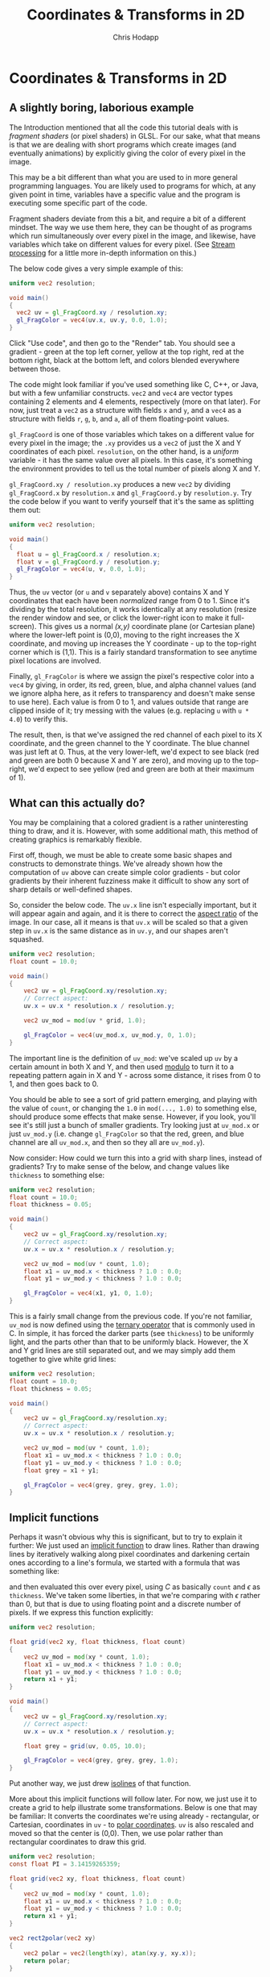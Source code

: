 #+Title: Coordinates & Transforms in 2D
#+Author: Chris Hodapp

* Coordinates & Transforms in 2D

** A slightly boring, laborious example

The Introduction mentioned that all the code this tutorial deals with
is /fragment shaders/ (or pixel shaders) in GLSL.  For our sake, what
that means is that we are dealing with short programs which create
images (and eventually animations) by explicitly giving the color of
every pixel in the image.

This may be a bit different than what you are used to in more general
programming languages.  You are likely used to programs for which, at
any given point in time, variables have a specific value and the
program is executing some specific part of the code.

Fragment shaders deviate from this a bit, and require a bit of a
different mindset.  The way we use them here, they can be thought of
as programs which run simultaneously over every pixel in the image,
and likewise, have variables which take on different values for every
pixel.  (See [[https://en.wikipedia.org/wiki/Stream_processing][Stream processing]] for a little more in-depth information
on this.)

The below code gives a very simple example of this:

#+BEGIN_SRC glsl
uniform vec2 resolution;

void main()
{
  vec2 uv = gl_FragCoord.xy / resolution.xy;
  gl_FragColor = vec4(uv.x, uv.y, 0.0, 1.0);
}
#+END_SRC

Click "Use code", and then go to the "Render" tab.  You should see a
gradient - green at the top left corner, yellow at the top right, red
at the bottom right, black at the bottom left, and colors blended
everywhere between those.

The code might look familiar if you've used something like C, C++, or
Java, but with a few unfamiliar constructs.  =vec2= and =vec4= are
vector types containing 2 elements and 4 elements, respectively (more
on that later).  For now, just treat a =vec2= as a structure with
fields =x= and =y=, and a =vec4= as a structure with fields =r=, =g=,
=b=, and =a=, all of them floating-point values.

=gl_FragCoord= is one of those variables which takes on a different
value for every pixel in the image; the =.xy= provides us a =vec2= of
just the X and Y coordinates of each pixel.  =resolution=, on the
other hand, is a /uniform/ variable - it has the same value over all
pixels.  In this case, it's something the environment provides to tell
us the total number of pixels along X and Y.

=gl_FragCoord.xy / resolution.xy= produces a new =vec2= by dividing
=gl_FragCoord.x= by =resolution.x= and =gl_FragCoord.y= by
=resolution.y=.  Try the code below if you want to verify yourself
that it's the same as splitting them out:

#+BEGIN_SRC glsl
uniform vec2 resolution;

void main()
{
  float u = gl_FragCoord.x / resolution.x;
  float v = gl_FragCoord.y / resolution.y;
  gl_FragColor = vec4(u, v, 0.0, 1.0);
}
#+END_SRC

Thus, the =uv= vector (or =u= and =v= separately above) contains X and
Y coordinates that each have been /normalized/ range from 0 to 1.
Since it's dividing by the total resolution, it works identically at
any resolution (resize the render window and see, or click the
lower-right icon to make it full-screen).  This gives us a normal
/(x,y)/ coordinate plane (or Cartesian plane) where the lower-left
point is (0,0), moving to the right increases the X coordinate, and
moving up increases the Y coordinate - up to the top-right corner
which is (1,1).  This is a fairly standard transformation to see
anytime pixel locations are involved.

Finally, =gl_FragColor= is where we assign the pixel's respective
color into a =vec4= by giving, in order, its red, green, blue, and
alpha channel values (and we ignore alpha here, as it refers to
transparency and doesn't make sense to use here).  Each value is from
0 to 1, and values outside that range are clipped inside of it; try
messing with the values (e.g. replacing =u= with =u * 4.0=) to verify
this.

The result, then, is that we've assigned the red channel of each pixel
to its X coordinate, and the green channel to the Y coordinate.  The
blue channel was just left at 0.  Thus, at the very lower-left, we'd
expect to see black (red and green are both 0 because X and Y are
zero), and moving up to the top-right, we'd expect to see yellow (red
and green are both at their maximum of 1).

** What can this actually do?

You may be complaining that a colored gradient is a rather
uninteresting thing to draw, and it is.  However, with some additional
math, this method of creating graphics is remarkably flexible.

First off, though, we must be able to create some basic shapes and
constructs to demonstrate things.  We've already shown how the
computation of =uv= above can create simple color gradients - but
color gradients by their inherent fuzziness make it difficult to show
any sort of sharp details or well-defined shapes.

So, consider the below code.  The =uv.x= line isn't especially
important, but it will appear again and again, and it is there to
correct the [[https://en.wikipedia.org/wiki/Aspect_ratio_%2528image%2529][aspect ratio]] of the image.  In our case, all it means is
that =uv.x= will be scaled so that a given step in =uv.x= is the same
distance as in =uv.y=, and our shapes aren't squashed.

#+BEGIN_SRC glsl
uniform vec2 resolution;
float count = 10.0;

void main()
{
    vec2 uv = gl_FragCoord.xy/resolution.xy;
    // Correct aspect:
    uv.x = uv.x * resolution.x / resolution.y;

    vec2 uv_mod = mod(uv * grid, 1.0);
    
    gl_FragColor = vec4(uv_mod.x, uv_mod.y, 0, 1.0);
}
#+END_SRC

The important line is the definition of =uv_mod=: we've scaled up =uv=
by a certain amount in both X and Y, and then used [[https://en.wikipedia.org/wiki/Modulo_operation][modulo]] to turn it
to a repeating pattern again in X and Y - across some distance, it
rises from 0 to 1, and then goes back to 0.

You should be able to see a sort of grid pattern emerging, and playing
with the value of =count=, or changing the =1.0= in =mod(..., 1.0)= to
something else, should produce some effects that make sense.  However,
if you look, you'll see it's still just a bunch of smaller gradients.
Try looking just at =uv_mod.x= or just =uv_mod.y= (i.e. change
=gl_FragColor= so that the red, green, and blue channel are all
=uv_mod.x=, and then so they all are =uv_mod.y=).

Now consider: How could we turn this into a grid with sharp lines,
instead of gradients?  Try to make sense of the below, and change
values like =thickness= to something else:

#+BEGIN_SRC glsl
uniform vec2 resolution;
float count = 10.0;
float thickness = 0.05;

void main()
{
    vec2 uv = gl_FragCoord.xy/resolution.xy;
    // Correct aspect:
    uv.x = uv.x * resolution.x / resolution.y;

    vec2 uv_mod = mod(uv * count, 1.0);
    float x1 = uv_mod.x < thickness ? 1.0 : 0.0;
    float y1 = uv_mod.y < thickness ? 1.0 : 0.0;
    
    gl_FragColor = vec4(x1, y1, 0, 1.0);
}
#+END_SRC

This is a fairly small change from the previous code.  If you're not
familiar, =uv_mod= is now defined using the [[https://en.wikipedia.org/wiki/%253F:#C][ternary operator]] that is
commonly used in C.  In simple, it has forced the darker parts (see
=thickness=) to be uniformly light, and the parts other than that to
be uniformly black.  However, the X and Y grid lines are still
separated out, and we may simply add them together to give white grid
lines:

#+BEGIN_SRC glsl
uniform vec2 resolution;
float count = 10.0;
float thickness = 0.05;

void main()
{
    vec2 uv = gl_FragCoord.xy/resolution.xy;
    // Correct aspect:
    uv.x = uv.x * resolution.x / resolution.y;

    vec2 uv_mod = mod(uv * count, 1.0);
    float x1 = uv_mod.x < thickness ? 1.0 : 0.0;
    float y1 = uv_mod.y < thickness ? 1.0 : 0.0;
    float grey = x1 + y1;
    
    gl_FragColor = vec4(grey, grey, grey, 1.0);
}
#+END_SRC

** Implicit functions

Perhaps it wasn't obvious why this is significant, but to try to
explain it further: We just used an [[https://en.wikipedia.org/wiki/Implicit_function][implicit function]] to draw lines.
Rather than drawing lines by iteratively walking along pixel
coordinates and darkening certain ones according to a line's formula,
we started with a formula that was something like:

\begin{equation}
   f(x,y)=I(x\mod C)+I(y\mod C) \mathrm{ where}\\
   I(a) = \begin{cases}
   a < \epsilon & : 1\\
   a \ge \epsilon & : 0
   \end{cases}
\end{equation}

and then evaluated this over every pixel, using $C$ as basically
=count= and $\epsilon$ as =thickness=.  We've taken some liberties, in
that we're comparing with $\epsilon$ rather than 0, but that is due to
using floating point and a discrete number of pixels. If we express
this function explicitly:

#+BEGIN_SRC glsl
uniform vec2 resolution;

float grid(vec2 xy, float thickness, float count)
{
    vec2 uv_mod = mod(xy * count, 1.0);
    float x1 = uv_mod.x < thickness ? 1.0 : 0.0;
    float y1 = uv_mod.y < thickness ? 1.0 : 0.0;
    return x1 + y1;
}

void main()
{
    vec2 uv = gl_FragCoord.xy/resolution.xy;
    // Correct aspect:
    uv.x = uv.x * resolution.x / resolution.y;

    float grey = grid(uv, 0.05, 10.0);
    
    gl_FragColor = vec4(grey, grey, grey, 1.0);
}
#+END_SRC

Put another way, we just drew [[https://en.wikipedia.org/wiki/Contour_line][isolines]] of that function.

More about this implicit functions will follow later.  For now, we
just use it to create a grid to help illustrate some transformations.
Below is one that may be familiar: It converts the coordinates we're
using already - rectangular, or Cartesian, coordinates in =uv= - to
[[https://en.wikipedia.org/wiki/Polar_coordinate_system][polar coordinates]].  =uv= is also rescaled and moved so that the center
is (0,0).  Then, we use polar rather than rectangular coordinates to
draw this grid.

#+BEGIN_SRC glsl
uniform vec2 resolution;
const float PI = 3.14159265359;

float grid(vec2 xy, float thickness, float count)
{
    vec2 uv_mod = mod(xy * count, 1.0);
    float x1 = uv_mod.x < thickness ? 1.0 : 0.0;
    float y1 = uv_mod.y < thickness ? 1.0 : 0.0;
    return x1 + y1;
}

vec2 rect2polar(vec2 xy)
{
    vec2 polar = vec2(length(xy), atan(xy.y, xy.x));
    return polar;
}

void main()
{
    vec2 uv = 2.0 * gl_FragCoord.xy/resolution.xy - 1.0;
    // Correct aspect:
    uv.x = uv.x * resolution.x / resolution.y;

    vec2 polar = rect2polar(uv);
    polar.y = polar.y / PI;
    float grey = grid(polar, 0.05, 10.0);
    
    gl_FragColor = vec4(grey, grey, grey, 1.0);
}
#+END_SRC

Note that, despite the notation, fields =x= and =y= of =polar= now
stand for radius and angle, not X and Y coordinates.

We started with a grid made of equally-sized squares.  The above
should give some intuitive sense of how the conversion to polar
coordinates transformed space: The grid "squares" are now
differently-sized sections of a circle. 

** Animation & Mouse Input

Up to this point, we've just been rendering images that don't change
over time or in response to any input (aside from you editing the
code).  The below code makes a couple modifications to the last
example to change this:

#+BEGIN_SRC glsl
uniform vec2 resolution;
const float PI = 3.14159265359;
uniform vec4 mouse;
uniform float time;

float grid(vec2 xy, float thickness, float count)
{
    vec2 uv_mod = mod(xy * count, 1.0);
    float x1 = uv_mod.x < thickness ? 1.0 : 0.0;
    float y1 = uv_mod.y < thickness ? 1.0 : 0.0;
    return x1 + y1;
}

vec2 rect2polar(vec2 xy)
{
    vec2 polar = vec2(sqrt(xy.x * xy.x + xy.y * xy.y), atan(xy.y, xy.x));
    return polar;
}

void main()
{
    vec2 uv = gl_FragCoord.xy/resolution.xy;
    // Correct aspect:
    uv.x = uv.x * resolution.x / resolution.y;

    // Normalize mouse position:
    vec2 m = vec2(mouse.x/resolution.x, 1.0 - mouse.y/resolution.y);
    m.x = m.x * resolution.x / resolution.y;

    vec2 polar = rect2polar(uv - m);
    // Radius:
    polar.x = polar.x - time / 10.0;
    // Angle:
    polar.y = (polar.y / PI) + time / 8.0;
    float grey = grid(polar, 0.05, 10.0);
    
    gl_FragColor = vec4(grey, grey, grey, 1.0);
}
#+END_SRC

To see the render react to input, click or drag in the render window.
The environment provides two new variables - =mouse= and =time= -
which give, respectively, the mouse location and a time value (which
simply counts up in seconds).  (=mouse=, for whatever reason, uses a
different coordinate system than the rest of the image, so above we
remedy this when we compute =m= and then we do the same transformation
to normalize this mouse position as we do each pixel coordinate.)

There are two buttons at the bottom center of the render window which
let you stop animation completely, and pause or resume it.  It will
continue to react to mouse input even when paused or stopped.

In the last example, the center of the image was (0,0) (in both
rectangular and polar coordinates, incidentally); in this one, note
that by subtracting the mouse position, wherever you click is the new
origin.

See the changes to =polar.x= and =polar.y= for the source of the
animation; change how =time= is used (adding vs. subtracting, and
dividing by larger and smaller numbers), and it should make sense how
this works.

** Control Inputs

I mentioned /uniform/ variables earlier, and we've dealt with a couple
of them like =resolution= and =mouse=.  

#+BEGIN_SRC glsl
/* PARAMETERS
END */
uniform vec2 resolution;
const float PI = 3.14159265359;
uniform vec4 mouse;
uniform float time;

float grid(vec2 xy, float thickness, float count)
{
    vec2 uv_mod = mod(xy * count, 1.0);
    float x1 = uv_mod.x < thickness ? 1.0 : 0.0;
    float y1 = uv_mod.y < thickness ? 1.0 : 0.0;
    return x1 + y1;
}

vec2 rect2polar(vec2 xy)
{
    vec2 polar = vec2(sqrt(xy.x * xy.x + xy.y * xy.y), atan(xy.y, xy.x));
    return polar;
}

void main()
{
    vec2 uv = gl_FragCoord.xy/resolution.xy;
    // Correct aspect:
    uv.x = uv.x * resolution.x / resolution.y;

    // Normalize mouse position:
    vec2 m = vec2(mouse.x/resolution.x, 1.0 - mouse.y/resolution.y);
    m.x = m.x * resolution.x / resolution.y;

    vec2 polar = rect2polar(uv - m);
    // Radius:
    polar.x = polar.x - time / 10.0;
    // Angle:
    polar.y = (polar.y / PI) + time / 8.0;
    float grey = grid(polar, 0.05, 10.0);
    
    gl_FragColor = vec4(grey, grey, grey, 1.0);
}
#+END_SRC

# I think I need this interactivity before I can proceed

** Textures?

# Goal: To quickly get into color functions that are more interesting
# and better for illustrating the nonlinear warps.  From here, I can
# get into weird spiral things, and eventually into Perlin noise /
# simplex noise.

# Tying things together: This is useful in its own right (link to
# Conal's blog and anything else I know of), but also is useful as a
# way to apply textures to objects in conjunction with more
# complicated shading (link to Perlin's paper, An image synthesizer).
# Mention this notion of treating textures like a 3D liquid that the
# object is dipped in, versus something 2D that is mapped to an
# object - though, that is done too (link to UV texturing).

** Transformations

We've used various kinds of transformation on the image so far, but
they haven't really been explained or made explicit.

*** Scaling

*** Translation

*** Rotation

*** Shearing

*** Vectors & Matrices
# Homogeneous coordinates?
# Composition
# Inverses

# Does it even make sense to explain these here, or wait until 3D?  I
# feel like it's just drudgery to go into too much detail explaining
# them here - but it may also be too much too fast to wait until 3D to
# try to explain them.
#
# However, I have no particular reason to explain them *before* the texturing stuff.

# Part of the point is to show that WebGL has built-in support for
# some of these matters, I suppose.

# Misc:
# WebGL 'mix' function - get softer edges on lines?

